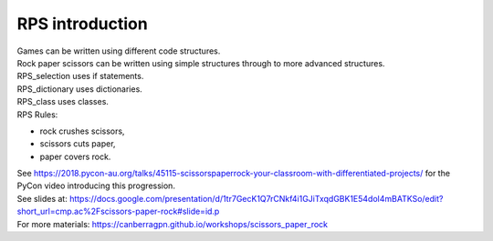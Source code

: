 ====================================================
RPS introduction
====================================================


| Games can be written using different code structures.
| Rock paper scissors can be written using simple structures through to more advanced structures.
| RPS_selection uses if statements.
| RPS_dictionary uses dictionaries.
| RPS_class uses classes.

| RPS Rules: 
* rock crushes scissors, 
* scissors cuts paper, 
* paper covers rock.

.. image:: images/Rock-paper-scissors.png
    :scale: 30 %

| See https://2018.pycon-au.org/talks/45115-scissorspaperrock-your-classroom-with-differentiated-projects/ for the PyCon video introducing this progression.
| See slides at: https://docs.google.com/presentation/d/1tr7GecK1Q7rCNkf4i1GJiTxqdGBK1E54dol4mBATKSo/edit?short_url=cmp.ac%2Fscissors-paper-rock#slide=id.p
| For more materials: https://canberragpn.github.io/workshops/scissors_paper_rock

